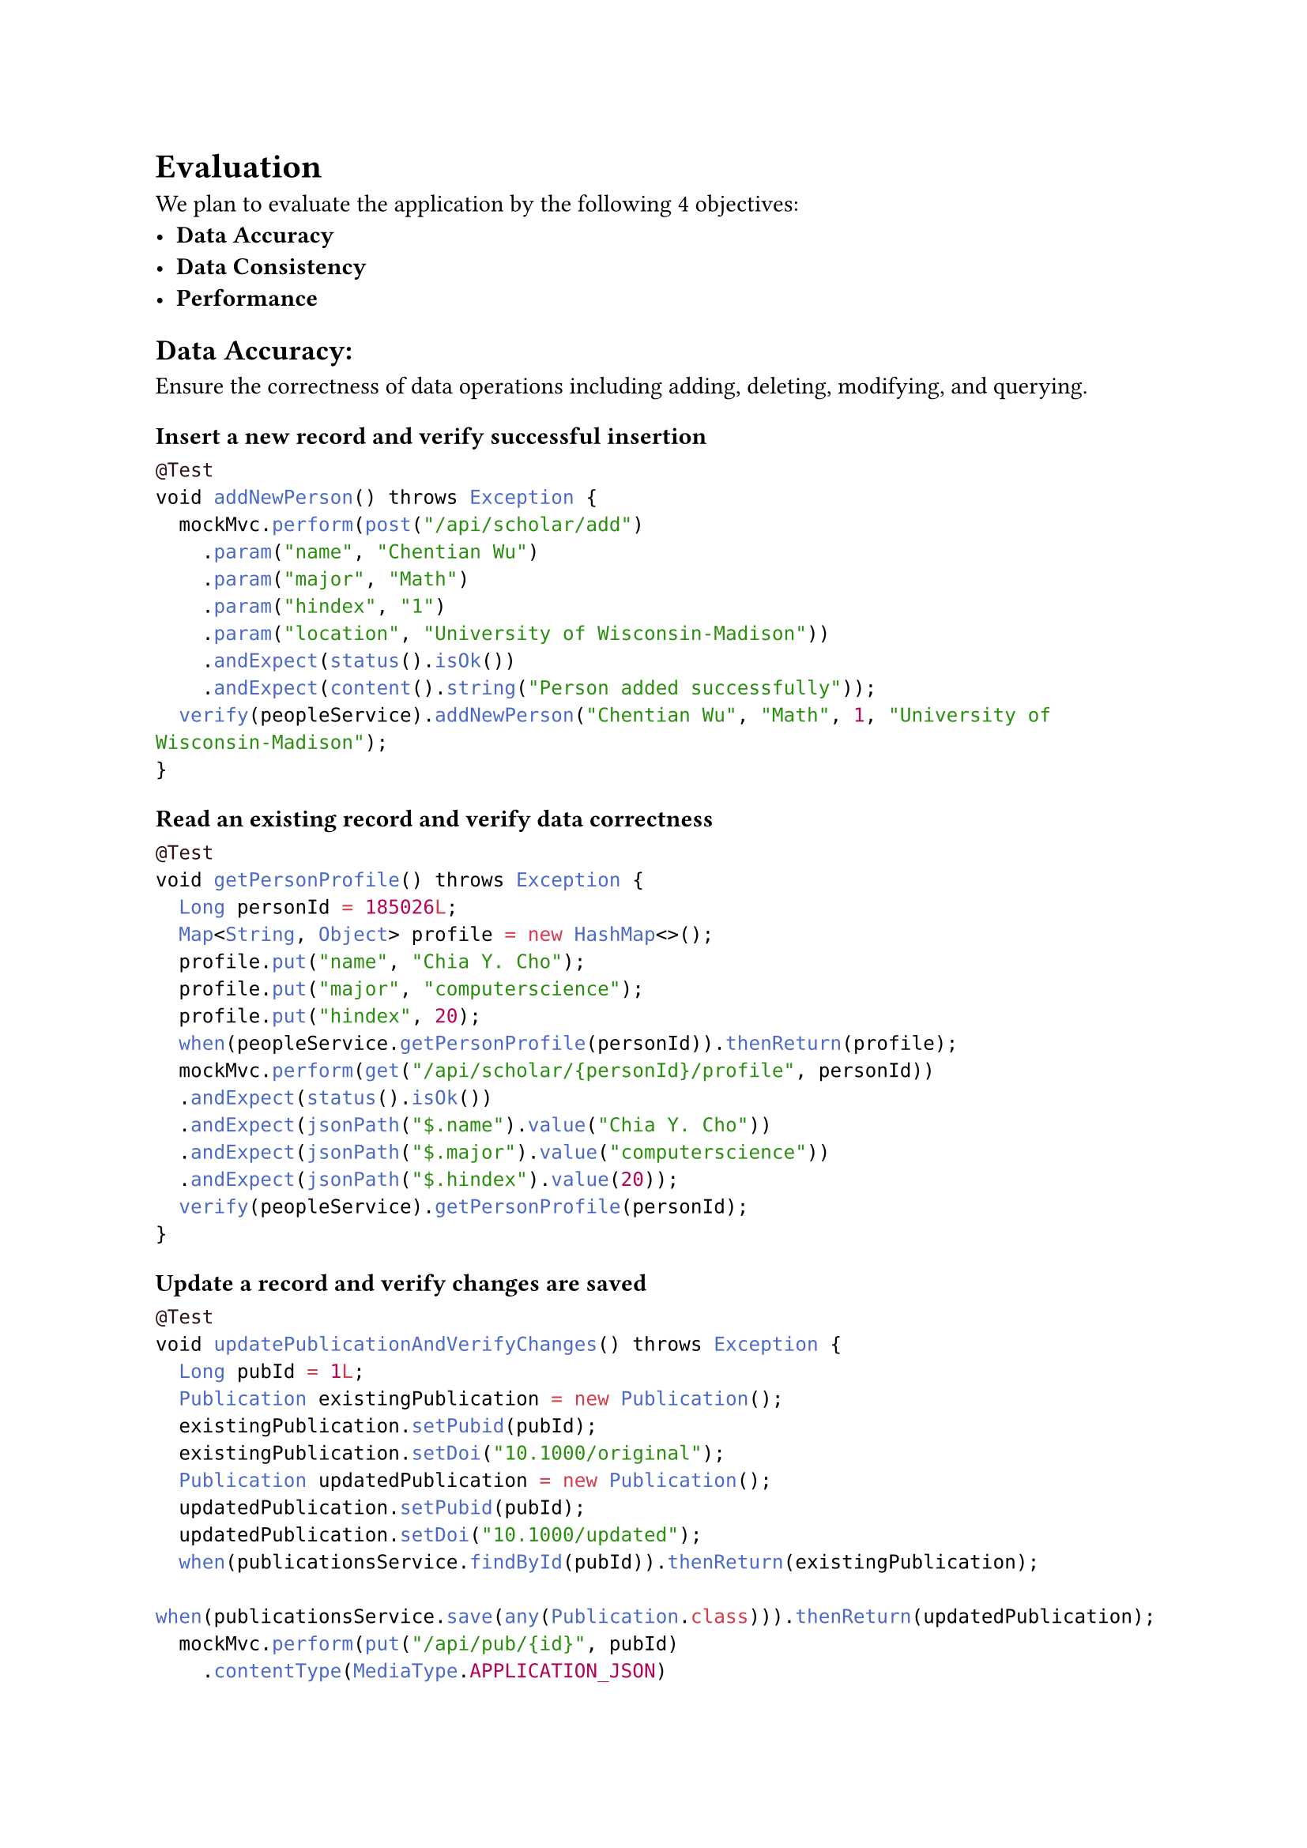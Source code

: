 = Evaluation

We plan to evaluate the application by the following 4 objectives:
- *Data Accuracy*
- *Data Consistency*
- *Performance*

== Data Accuracy:

Ensure the correctness of data operations including adding, deleting, modifying, and querying.

=== Insert a new record and verify successful insertion

```java
@Test
void addNewPerson() throws Exception {
  mockMvc.perform(post("/api/scholar/add")
    .param("name", "Chentian Wu")
    .param("major", "Math")
    .param("hindex", "1")
    .param("location", "University of Wisconsin-Madison"))
    .andExpect(status().isOk())
    .andExpect(content().string("Person added successfully"));
  verify(peopleService).addNewPerson("Chentian Wu", "Math", 1, "University of Wisconsin-Madison");
}
```

=== Read an existing record and verify data correctness
```java
@Test
void getPersonProfile() throws Exception {
  Long personId = 185026L;
  Map<String, Object> profile = new HashMap<>();
  profile.put("name", "Chia Y. Cho");
  profile.put("major", "computerscience");
  profile.put("hindex", 20);
  when(peopleService.getPersonProfile(personId)).thenReturn(profile);
  mockMvc.perform(get("/api/scholar/{personId}/profile", personId))
  .andExpect(status().isOk())
  .andExpect(jsonPath("$.name").value("Chia Y. Cho"))
  .andExpect(jsonPath("$.major").value("computerscience"))
  .andExpect(jsonPath("$.hindex").value(20));
  verify(peopleService).getPersonProfile(personId);
}
```

=== Update a record and verify changes are saved

```java
@Test
void updatePublicationAndVerifyChanges() throws Exception {
  Long pubId = 1L;
  Publication existingPublication = new Publication();
  existingPublication.setPubid(pubId);
  existingPublication.setDoi("10.1000/original");
  Publication updatedPublication = new Publication();
  updatedPublication.setPubid(pubId);
  updatedPublication.setDoi("10.1000/updated");
  when(publicationsService.findById(pubId)).thenReturn(existingPublication);
  when(publicationsService.save(any(Publication.class))).thenReturn(updatedPublication);
  mockMvc.perform(put("/api/pub/{id}", pubId)
    .contentType(MediaType.APPLICATION_JSON)
    .content("{\"doi\":\"10.1000/updated\"}"))
    .andExpect(status().isOk())
    .andExpect(jsonPath("$.doi").value("10.1000/updated"));
  verify(publicationsService).save(any(Publication.class));
}
```

=== Delete a record and verify it has been removed
```java
@Test
void deletePublicationAndVerifyRemoval() throws Exception {
  Long pubId = 1L;
  mockMvc.perform(delete("/api/pub/{id}", pubId))
    .andExpect(status().isOk());
  verify(publicationsService).deleteById(pubId);
}
```

=== Updating non-existent records

```java
@Test
void updateNonExistentPublication() throws Exception {
  Long nonExistentId = 999L;
  when(publicationsService.findById(nonExistentId)).thenReturn(null);
  mockMvc.perform(put("/api/pub/{id}", nonExistentId)
    .contentType(MediaType.APPLICATION_JSON)
    .content("{\"doi\":\"10.1000/nonexistent\"}"))
    .andExpect(status().isNotFound());
  verify(publicationsService, never()).save(any(Publication.class));
}
```

*Evaluation*: Compare the database state before and after each operation. Verify that the API returns the expected results and that the database reflects the changes accurately.

== Data Consistency
Guarantee synchronization and consistency between frontend and backend data.

=== Perform a create operation on the frontend and verify the data is correctly stored in the backend

```javascript
test('1. Creates a new scholar and verifies backend storage', async () => {
    const mockOnSelectScholar = jest.fn()
    render(<Scholars onSelectScholar={mockOnSelectScholar} />)
    const newScholar = {
        name: 'John Doe',
        major: 'Computer Science',
        hindex: '10',
        location: 'University of Example'
    }
    fireEvent.change(screen.getByTestId('new-scholar-name'), { target: { value: newScholar.name } })
    fireEvent.change(screen.getByTestId('new-scholar-major'), { target: { value: newScholar.major } })
    fireEvent.change(screen.getByTestId('new-scholar-hindex'), { target: { value: newScholar.hindex } })
    fireEvent.change(screen.getByTestId('new-scholar-location'), { target: { value: newScholar.location } })
    axios.post.mockResolvedValueOnce({ data: newScholar })
    fireEvent.click(screen.getByTestId('add-new-scholar-button'))
    await waitFor(() => {
        expect(axios.post).toHaveBeenCalledWith('http://localhost:8080/api/scholar/add', null, { params: newScholar })
    })
})
```

=== Search for a scholar and verify the frontend-backend data consistency

```javascript
test('2. Updates scholar data and confirms backend reflection', async () => {
    const mockOnSelectScholar = jest.fn()
    axios.get.mockResolvedValueOnce({
        data: [
            [1, 'John Doe', 'Computer Science', 10]
        ]
    })
    render(<Scholars onSelectScholar={mockOnSelectScholar} />)
    fireEvent.click(screen.getByText('Search'))
    await waitFor(() => {
        expect(screen.getByText('John Doe')).toBeInTheDocument()
    })
    fireEvent.click(screen.getByText('John Doe'))
    expect(mockOnSelectScholar).toHaveBeenCalledWith(1)
})
```

=== Filter scholars with specific criteria and verify backend API call

```javascript
test('3. Fetches scholars with no grants and ensures backend removal', async () => {
    const mockOnSelectScholar = jest.fn()
    render(<Scholars onSelectScholar={mockOnSelectScholar} />)


    fireEvent.click(screen.getByLabelText(/Only Publications No Grants/i))
    fireEvent.click(screen.getByText(/Search/i))


    await waitFor(() => {
        expect(axios.get).toHaveBeenCalledWith('http://localhost:8080/api/scholar/publications-no-grants', expect.any(Object))
    })
})
```

=== Test different sorting criteria for scholars and verify corresponding backend calls

```javascript
test('4. Tests sorting scholars by different criteria', async () => {
    const mockOnSelectScholar = jest.fn()
    render(<Scholars onSelectScholar={mockOnSelectScholar} />)


    fireEvent.change(screen.getByLabelText(/Sort By/i), { target: { value: 'hindex' } })
    fireEvent.click(screen.getByText(/Search/i))


    await waitFor(() => {
        expect(axios.get).toHaveBeenCalledWith('http://localhost:8080/api/scholar/hindex', expect.any(Object))
    })
})
```

=== Simulate network interruptions during data transfer and test recovery mechanisms

```javascript
test('5. Simulates network error and tests error handling', async () => {
    const mockOnSelectScholar = jest.fn()
    const consoleSpy = jest.spyOn(console, 'error').mockImplementation(() => { });
    axios.get.mockRejectedValueOnce(new Error('Network Error'))
    render(<Scholars onSelectScholar={mockOnSelectScholar} />)
    fireEvent.click(screen.getByText(/Search/i))
    await waitFor(() => {
        expect(consoleSpy).toHaveBeenCalledWith('Error fetching scholars:', expect.any(Error));
    });
    consoleSpy.mockRestore();
});
```

== Performance
Test the response time of database operations.

=== Measure response time for querying a large dataset
```java
public void testLargeDatasetQuery() {
    long startTime = System.currentTimeMillis();
    jdbcTemplate.query("SELECT p.name, p.major, l.loc_name, l.country FROM people p JOIN \"in\" i ON p.pid = i.pid JOIN locations l ON i.locid = l.locid", (rs, rowNum) -> null);
    long endTime = System.currentTimeMillis();

    long duration = endTime - startTime;
    System.out.println("Large dataset query time: " + duration + " ms");
    assertTrue(duration < 5000, "Query took too long");
}
```

=== Test the system's ability to handle multiple concurrent database connections

```java
@Test
public void testConcurrentConnections() throws InterruptedException {
    int numThreads = 10;
    ExecutorService executorService = Executors.newFixedThreadPool(numThreads);
    long startTime = System.currentTimeMillis();
    for (int i = 0; i < numThreads; i++) {
        executorService.submit(() -> jdbcTemplate.query("SELECT p.name, pub.doi FROM people p JOIN publish pu ON p.pid = pu.pid JOIN publications pub ON pu.pubid = pub.pubid LIMIT 100", (rs, rowNum) -> null));
    }
    executorService.shutdown();
    executorService.awaitTermination(1, TimeUnit.MINUTES);
    long endTime = System.currentTimeMillis();
    long duration = endTime - startTime;
    System.out.println("Concurrent connections query time: " + duration + " ms");
    assertTrue(duration < 10000, "Concurrent queries took too long");
}
```

=== Evaluate the performance of complex join operations or aggregations

```java
@Test
public void testComplexJoinOperation() {
    long startTime = System.currentTimeMillis();
    jdbcTemplate.query(
            "SELECT p.name, p.major, l.loc_name, pub.doi, g.budget_start " +
                    "FROM people p " +
                    "JOIN \"in\" i ON p.pid = i.pid " +
                    "JOIN locations l ON i.locid = l.locid " +
                    "JOIN publish pu ON p.pid = pu.pid " +
                    "JOIN publications pub ON pu.pubid = pub.pubid " +
                    "LEFT JOIN has h ON p.pid = h.pid " +
                    "LEFT JOIN grants g ON h.grantid = g.grantid",
            (rs, rowNum) -> null);
    long endTime = System.currentTimeMillis();

    long duration = endTime - startTime;
    System.out.println("Complex join operation time: " + duration + " ms");
    assertTrue(duration < 7000, "Complex join took too long");
}
```

=== Measure the impact of indexing on query performance

```java
@Test
public void testIndexImpact() {
    // Assuming 'name' column is not indexed
    long startTimeWithoutIndex = System.currentTimeMillis();
    jdbcTemplate.query("SELECT * FROM people WHERE name = 'John Doe'", (rs, rowNum) -> null);
    long endTimeWithoutIndex = System.currentTimeMillis();

    // Now add an index (this should be done in a separate migration script in
    // practice)
    jdbcTemplate.execute("CREATE INDEX IF NOT EXISTS idx_people_name ON people(name)");

    long startTimeWithIndex = System.currentTimeMillis();
    jdbcTemplate.query("SELECT * FROM people WHERE name = 'John Doe'", (rs, rowNum) -> null);
    long endTimeWithIndex = System.currentTimeMillis();

    System.out.println("Query time without index: " + (endTimeWithoutIndex - startTimeWithoutIndex) + " ms");
    System.out.println("Query time with index: " + (endTimeWithIndex - startTimeWithIndex) + " ms");
    assertTrue((endTimeWithIndex - startTimeWithIndex) < (endTimeWithoutIndex - startTimeWithoutIndex),
            "Index did not improve performance");

    // Clean up: remove the index
    jdbcTemplate.execute("DROP INDEX IF EXISTS idx_people_name");
}
```

=== Test the system's performance under sustained load over an extended period

```java
@Test
public void testSustainedLoad() throws InterruptedException {
    ExecutorService executorService = Executors.newFixedThreadPool(5);
    long startTime = System.currentTimeMillis();

    for (int i = 0; i < 1000; i++) {
        executorService.submit(() -> jdbcTemplate.query(
                "SELECT p.name, p.major, l.loc_name, COUNT(pub.pubid) as publication_count " +
                        "FROM people p " +
                        "JOIN \"in\" i ON p.pid = i.pid " +
                        "JOIN locations l ON i.locid = l.locid " +
                        "LEFT JOIN publish pu ON p.pid = pu.pid " +
                        "LEFT JOIN publications pub ON pu.pubid = pub.pubid " +
                        "GROUP BY p.pid, l.locid " +
                        "ORDER BY publication_count DESC " +
                        "LIMIT 10",
                (rs, rowNum) -> null));
        Thread.sleep(100); // Simulate delay between requests
    }

    executorService.shutdown();
    executorService.awaitTermination(5, TimeUnit.MINUTES);
    long endTime = System.currentTimeMillis();

    long duration = endTime - startTime;
    System.out.println("Sustained load test time: " + duration + " ms");
    assertTrue(duration < 120000, "Sustained load test took too long");
}
```

*Evaluation*: Use performance testing tools to measure response times, throughput, and resource utilization. Compare results against predefined performance benchmarks.
